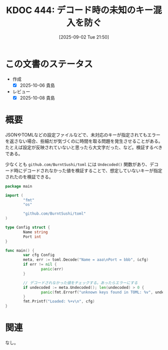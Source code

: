 :properties:
:ID: 20250902T215029
:mtime:    20250904002746
:ctime:    20250902215043
:end:
#+title:      KDOC 444: デコード時の未知のキー混入を防ぐ
#+date:       [2025-09-02 Tue 21:50]
#+filetags:   :permanent:
#+identifier: 20250902T215029

* この文書のステータス
- 作成
  - [X] 2025-10-06 貴島
- レビュー
  - [X] 2025-10-08 貴島

* 概要

JSONやTOMLなどの設定ファイルなどで、未対応のキーが指定されてもエラーを返さない場合、些細だが気づくのに時間を取る問題を発生させることがある。たとえば設定が反映されていないと思ったら大文字だった、など。検証するべきである。

少なくとも ~github.com/BurntSushi/toml~ には ~Undecoded()~ 関数があり、デコード時にデコードされなかった値を検証することで、想定していないキーが指定されたのを検証できる。

#+begin_src go
  package main

  import (
          "fmt"
          "os"

          "github.com/BurntSushi/toml"
  )

  type Config struct {
          Name string
          Port int
  }

  func main() {
          var cfg Config
          meta, err := toml.Decode("Name = aaa\nPort = bbb", &cfg)
          if err != nil {
                  panic(err)
          }

          // デコードされなかった値をチェックする。あったらエラーにする
          if undecoded := meta.Undecoded(); len(undecoded) > 0 {
                  panic(fmt.Errorf("unknown keys found in TOML: %v", undecoded))
          }
          fmt.Printf("Loaded: %+v\n", cfg)
  }
#+end_src

* 関連
なし。
